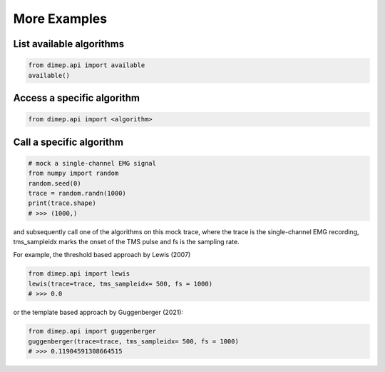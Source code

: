 More Examples
-------------

List available algorithms
+++++++++++++++++++++++++

.. code-block::

   from dimep.api import available
   available()


Access a specific algorithm
+++++++++++++++++++++++++++

.. code-block::

   from dimep.api import <algorithm>


Call a specific algorithm
+++++++++++++++++++++++++

.. code-block::

   # mock a single-channel EMG signal
   from numpy import random
   random.seed(0)
   trace = random.randn(1000)
   print(trace.shape)
   # >>> (1000,)

and subsequently call one of the algorithms on this mock trace, where the trace is the single-channel EMG recording, tms_sampleidx marks the onset of the TMS pulse and fs is the sampling rate. 
   
For example, the threshold based approach by Lewis (2007)

.. code-block::

   from dimep.api import lewis
   lewis(trace=trace, tms_sampleidx= 500, fs = 1000)
   # >>> 0.0


or the template based approach by Guggenberger (2021):

.. code-block::

   from dimep.api import guggenberger
   guggenberger(trace=trace, tms_sampleidx= 500, fs = 1000)
   # >>> 0.11904591308664515
   